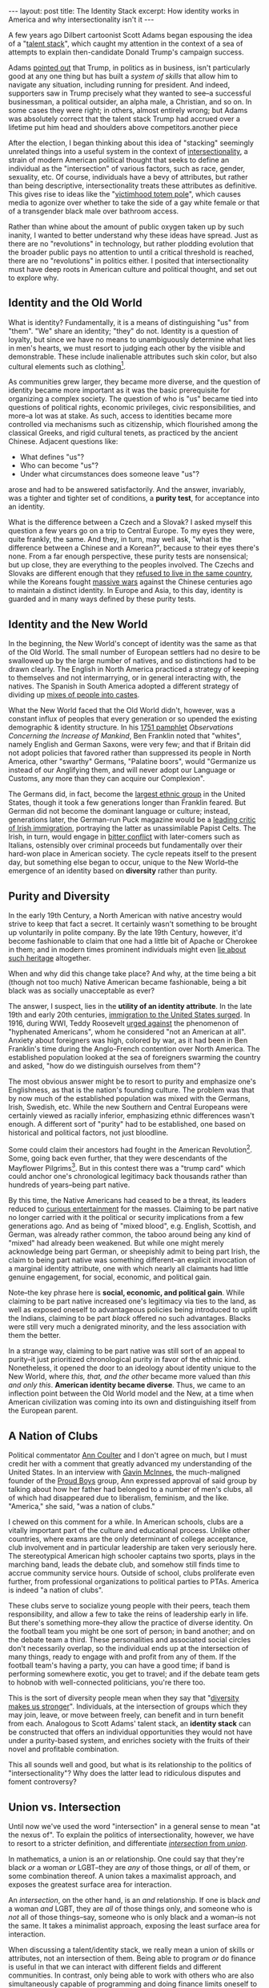 #+OPTIONS: toc:nil num:nil

#+BEGIN_EXPORT html
---
layout: post
title: The Identity Stack
excerpt: How identity works in America and why intersectionality isn't it
---
#+END_EXPORT

A few years ago Dilbert cartoonist Scott Adams began espousing the idea of a "[[https://www.youtube.com/watch?v=PP91WmrgpBE][talent stack]]", which caught my attention in the context of a sea of attempts to explain then-candidate Donald Trump's campaign success.

Adams [[https://www.scottadamssays.com/trumps-talent-stack-systems-versus-goals/][pointed out]] that Trump, in politics as in business, isn't particularly good at any one thing but has built a /system of skills/ that allow him to navigate any situation, including running for president. And indeed, supporters saw in Trump precisely what they wanted to see--a successful businessman, a political outsider, an alpha male, a Christian, and so on. In some cases they were right; in others, almost entirely wrong; but Adams was absolutely correct that the talent stack Trump had accrued over a lifetime put him head and shoulders above competitors.another piece

After the election, I began thinking about this idea of "stacking" seemingly unrelated things into a useful system in the context of [[https://www.vox.com/the-highlight/2019/5/20/18542843/intersectionality-conservatism-law-race-gender-discrimination][intersectionality]], a strain of modern American political thought that seeks to define an individual as the "intersection" of various factors, such as race, gender, sexuality, etc. Of course, individuals have a bevy of attributes, but rather than being descriptive, intersectionality treats these attributes as definitive. This gives rise to ideas like the "[[https://www.nationalreview.com/2016/05/transgender-bathroom-college-campus-feminism-poststructuralism-academic-theory-modesty/][victimhood totem pole]]", which causes media to agonize over whether to take the side of a gay white female or that of a transgender black male over bathroom access.

Rather than whine about the amount of public oxygen taken up by such inanity, I wanted to better understand why these ideas have spread. Just as there are no "revolutions" in technology, but rather plodding evolution that the broader public pays no attention to until a critical threshold is reached, there are no "revolutions" in politics either. I posited that intersectionality must have deep roots in American culture and political thought, and set out to explore why.

** Identity and the Old World

What is identity? Fundamentally, it is a means of distinguishing "us" from "them". "We" share an identity; "they" do not. Identity is a question of loyalty, but since we have no means to unambiguously determine what lies in men's hearts, we must resort to judging each other by the visible and demonstrable. These include inalienable attributes such skin color, but also cultural elements such as clothing[fn:1].

As communities grew larger, they became more diverse, and the question of identity became more important as it was the basic prerequisite for organizing a complex society. The question of who is "us" became tied into questions of political rights, economic privileges, civic responsibilities, and more--a lot was at stake. As such, access to identities became more controlled via mechanisms such as citizenship, which flourished among the classical Greeks, and rigid cultural tenets, as practiced by the ancient Chinese. Adjacent questions like:

- What defines "us"?
- Who can become "us"?
- Under what circumstances does someone leave "us"?

arose and had to be answered satisfactorily. And the answer, invariably, was a tighter and tighter set of conditions, a *purity test*, for acceptance into an identity.

What is the difference between a Czech and a Slovak? I asked myself this question a few years go on a trip to Central Europe. To my eyes they were, quite frankly, the same. And they, in turn, may well ask, "what is the difference between a Chinese and a Korean?", because to their eyes there's none. From a far enough perspective, these purity tests are nonsensical; but up close, they are everything to the peoples involved. The Czechs and Slovaks are different enough that they [[https://en.wikipedia.org/wiki/Dissolution_of_Czechoslovakia][refused to live in the same country]], while the Koreans fought [[https://en.wikipedia.org/wiki/Goguryeo%E2%80%93Sui_War][massive wars]] against the Chinese centuries ago to maintain a distinct identity. In Europe and Asia, to this day, identity is guarded and in many ways defined by these purity tests.

** Identity and the New World

In the beginning, the New World's concept of identity was the same as that of the Old World. The small number of European settlers had no desire to be swallowed up by the large number of natives, and so distinctions had to be drawn clearly. The English in North America practiced a strategy of keeping to themselves and not intermarrying, or in general interacting with, the natives. The Spanish in South America adopted a different strategy of dividing up [[https://www.nuestraverdad.com/post/spanish-caste-system][mixes of people into castes]].

What the New World faced that the Old World didn't, however, was a constant influx of peoples that every generation or so upended the existing demographic & identity structure. In his [[https://founders.archives.gov/documents/Franklin/01-04-02-0080#BNFN-01-04-02-0080-fn-0014-ptr][1751 pamphlet]] /Observations Concerning the Increase of Mankind/, Ben Franklin noted that "whites", namely English and German Saxons, were very few; and that if Britain did not adopt policies that favored rather than suppressed its people in North America, other "swarthy" Germans, "Palatine boors", would "Germanize us instead of our Anglifying them, and will never adopt our Language or Customs, any more than they can acquire our Complexion".

The Germans did, in fact, become the [[https://www.economist.com/united-states/2015/02/05/the-silent-minority][largest ethnic group]] in the United States, though it took a few generations longer than Franklin feared. But German did not become the dominant language or culture; instead, generations later, the German-run Puck magazine would be a [[https://www.irishcentral.com/roots/history/the-history-behind-famous-1889-anti-irish-puck-magazine-cartoon][leading critic of Irish immigration]], portraying the latter as unassimilable Papist Celts. The Irish, in turn, would engage in [[https://historyofyesterday.com/the-beer-wars-of-the-1920s-1867c0da6ee2?gi=8b92ccbf0117][bitter conflict]] with later-comers such as Italians, ostensibly over criminal proceeds but fundamentally over their hard-won place in American society. The cycle repeats itself to the present day, but something else began to occur, unique to the New World--the emergence of an identity based on *diversity* rather than purity.

** Purity and Diversity

In the early 19th Century, a North American with native ancestry would strive to keep that fact a secret. It certainly wasn't something to be brought up voluntarily in polite company. By the late 19th Century, however, it'd become fashionable to claim that one had a little bit of Apache or Cherokee in them; and in modern times prominent individuals might even [[https://www.washingtonpost.com/politics/elizabeth-warren-apologizes-for-calling-herself-native-american/2019/02/05/1627df76-2962-11e9-984d-9b8fba003e81_story.html][lie about such heritage]] altogether.

When and why did this change take place? And why, at the time being a bit (though not too much) Native American became fashionable, being a bit black was as socially unacceptable as ever?

The answer, I suspect, lies in the *utility of an identity attribute*. In the late 19th and early 20th centuries, [[https://www.migrationpolicy.org/programs/data-hub/charts/immigrant-population-over-time][immigration to the United States surged]]. In 1916, during WWI, Teddy Roosevelt [[https://web.archive.org/web/20140328025514/http://theodore-roosevelt.com/images/research/txtspeeches/672.pdf][urged against]] the phenomenon of "hyphenated Americans", whom he considered "not an American at all". Anxiety about foreigners was high, colored by war, as it had been in Ben Franklin's time during the Anglo-French contention over North America. The established population looked at the sea of foreigners swarming the country and asked, "how do we distinguish ourselves from them"?

The most obvious answer might be to resort to purity and emphasize one's Englishness, as that is the nation's founding culture. The problem was that by now much of the established population was mixed with the Germans, Irish, Swedish, etc. While the new Southern and Central Europeans were certainly viewed as racially inferior, emphasizing ethnic differences wasn't enough. A different sort of "purity" had to be established, one based on historical and political factors, not just bloodline.

Some could claim their ancestors had fought in the American Revolution[fn:2]. Some, going back even further, that they were descendants of the Mayflower Pilgrims[fn:3]. But in this contest there was a "trump card" which could anchor one's chronological legitimacy back thousands rather than hundreds of years--being part native.

By this time, the Native Americans had ceased to be a threat, its leaders reduced to [[https://www.history.com/news/the-unlikely-alliance-between-buffalo-bill-and-sitting-bull][curious entertainment]] for the masses. Claiming to be part native no longer carried with it the political or security implications from a few generations ago. And as being of "mixed blood", e.g. English, Scottish, and German, was already rather common, the taboo around being any kind of "mixed" had already been weakened. But while one might merely acknowledge being part German, or sheepishly admit to being part Irish, the claim to being part native was something different--an explicit invocation of a marginal identity attribute, one with which nearly all claimants had little genuine engagement, for social, economic, and political gain.

Note--the key phrase here is *social, economic, and political gain*. While claiming to be part native increased one's legitimacy via ties to the land, as well as exposed oneself to advantageous policies being introduced to uplift the Indians, claiming to be part /black/ offered no such advantages. Blacks were still very much a denigrated minority, and the less association with them the better.

In a strange way, claiming to be part native was still sort of an appeal to purity--it just prioritized chronological purity in favor of the ethnic kind. Nonetheless, it opened the door to an ideology about identity unique to the New World, where /this, that, and the other/ became more valued than /this and only this/. *American identity became diverse*. Thus, we came to an inflection point between the Old World model and the New, at a time when American civilization was coming into its own and distinguishing itself from the European parent.

** A Nation of Clubs

Political commentator [[https://anncoulter.com/][Ann Coulter]] and I don't agree on much, but I must credit her with a comment that greatly advanced my understanding of the United States. In an interview with [[https://www.nytimes.com/2018/10/16/nyregion/proud-boys-gavin-mcinnes.html][Gavin McInnes]], the much-maligned founder of the [[https://wausaupilotandreview.com/2017/11/26/controversial-proud-boys-embrace-western-values-reject-feminism-and-political-correctness/][Proud Boys]] group, Ann expressed approval of said group by talking about how her father had belonged to a number of men's clubs, all of which had disappeared due to liberalism, feminism, and the like. "America," she said, "was a nation of clubs."

I chewed on this comment for a while. In American schools, clubs are a vitally important part of the culture and educational process. Unlike other countries, where exams are the only determinant of college acceptance, club involvement and in particular leadership are taken very seriously here. The stereotypical American high schooler captains two sports, plays in the marching band, leads the debate club, and somehow still finds time to accrue community service hours. Outside of school, clubs proliferate even further, from professional organizations to political parties to PTAs. America is indeed "a nation of clubs".

These clubs serve to socialize young people with their peers, teach them responsibility, and allow a few to take the reins of leadership early in life. But there's something more--they allow the practice of diverse identity. On the football team you might be one sort of person; in band another; and on the debate team a third. These personalities and associated social circles don't necessarily overlap, so the individual ends up at the intersection of many things, ready to engage with and profit from any of them. If the football team's having a party, you can have a good time; if band is performing somewhere exotic, you get to travel; and if the debate team gets to hobnob with well-connected politicians, you're there too.

This is the sort of diversity people mean when they say that "[[https://greatergood.berkeley.edu/article/item/how_diversity_makes_us_smarter][diversity makes us stronger]]". Individuals, at the intersection of groups which they may join, leave, or move between freely, can benefit and in turn benefit from each. Analogous to Scott Adams' talent stack, an *identity stack* can be constructed that offers an individual opportunities they would not have under a purity-based system, and enriches society with the fruits of their novel and profitable combination.

This all sounds well and good, but what is its relationship to the politics of "intersectionality"? Why does the latter lead to ridiculous disputes and foment controversy?

** Union vs. Intersection

Until now we've used the word "intersection" in a general sense to mean "at the nexus of". To explain the politics of intersectionality, however, we have to resort to a stricter definition, and differentiate [[http://www.differencebetween.net/language/words-language/difference-between-union-and-intersection/][/intersection/ from /union/]].

In mathematics, a union is an /or/ relationship. One could say that they're black /or/ a woman /or/ LGBT--they are /any/ of those things, or /all/ of them, or some combination thereof. A union takes a maximalist approach, and exposes the greatest surface area for interaction.

An /intersection/, on the other hand, is an /and/ relationship. If one is black /and/ a woman /and/ LGBT, they are /all/ of those things only, and someone who is /not/ all of those things--say, someone who is only black and a woman--is not the same. It takes a minimalist approach, exposing the least surface area for interaction.

When discussing a talent/identity stack, we really mean a union of skills or attributes, not an intersection of them. Being able to program /or/ do finance is useful in that we can interact with different fields and different communities. In contrast, only being able to work with others who are also simultaneously capable of programming and doing finance limits oneself to a very small community. In a sense, *union is diversity, while intersection is purity*.

The problem with political intersectionality, then, is that it is focused on the intersection instead of the union, *an ideology of purity masquerading in the language of diversity*. Having gotten people "in the door" via an appeal to a deeply-rooted American idea of diverse identity, intersectionality then rejects the tenets of the idea entirely in favor of the purity test. Worse, it tries to have its cake and eat it too, by demanding the benefits of each useful identity attribute--diversity quotas for being black, chivalrous treatment for being a woman, etc.--despite practicing exclusion rather than inclusion. It is a wolf in sheep's clothing, and the fierce debates we see are between those trying to kill the wolf and those trying to defend the "sheep".

As with most purity-oriented identities, it is unsustainable and self-destructive. Practitioners are constantly trying to one-up each other by [[https://www.usnews.com/news/elections/articles/2019-12-23/purity-tests-divide-democrats][devising ever more restrictive rules]] on who gets to be a good intersectionalist[fn:4]. Someone who fulfills eight of nine criteria is impure and must be [[https://www.nytimes.com/2020/08/18/world/asia/china-cai-xia-expelled-communist-party.html][expelled from the party]]. The movement is a ravenous beast with a bottomless appetite for former adherents newly found to be lacking in motivation and faith; it will not stop until it's completely [[https://www.spectator.com.au/2018/11/when-the-left-eats-itself/][eaten itself]], but not before trying to take a bite out of everyone else.

** Intersectionality vs. the Identity Stack

From this perspective, it should be no surprise that what has arisen to counter the "intersectional cult" is another purity-oriented movement--[[https://www.newstatesman.com/world/europe/2022/06/austria-far-right-found-new-enemy-lgbtq-community][white nationalism]]. What adherents to the latter believe, if only intuitively, is that the former is in fact a purity-based movement; that it means to exclude them as well as others, and even to do them harm; and that the response is to fight fire with fire. Like the Communists and Fascists who fed off of each other in the early 20th Century, at the core these ideologies are more similar than they are different--both are hostile to the basic freedom of people to choose who they are, what they believe, and how to engage with it.

What's the answer to these issues? Aside from tackling the economic causes that underpin political movements, we must promote the idea of the identity stack--that people are the union of all their identity attributes, not a narrow intersection of them. An individual who's mentally placed themselves in a narrow group will hear nothing of the outside world or care for anything besides the group's supposed interests. They are lost to society and indeed to reason itself.

There is another topic of discussion here, that of the hijacking of minority identity attributes by dominant groups for political purpose, but it would take another whole essay to even begin to tackle it, so I will leave it for the future if I ever get to it. One attribute--being black--is touched up on [[http://www.tianxiangxiong.com/2020/08/10/the-decline-of-black-political-power.html][another piece]], /The Decline of Black Political Power/. This piece can be seen as a generalization of that one, and may itself be expanded into a more general idea still; we shall see.

* Footnotes

[fn:1] /Huaxia/, an archaic term for Chinese civilization, refers in part to the [[https://en.wikipedia.org/wiki/Huaxia][flowery clothing]] that early Chinese wore.

[fn:2] The [[https://www.dar.org/archives/four-founders][Daughters of the American Revolution]] was founded, not coincidentally, in 1890.

[fn:3] The [[https://themayflowersociety.org/about/][Society of Mayflower Descendants]] first emerged in 1894

[fn:4] Or Progressive Democrat, on the electoral front
